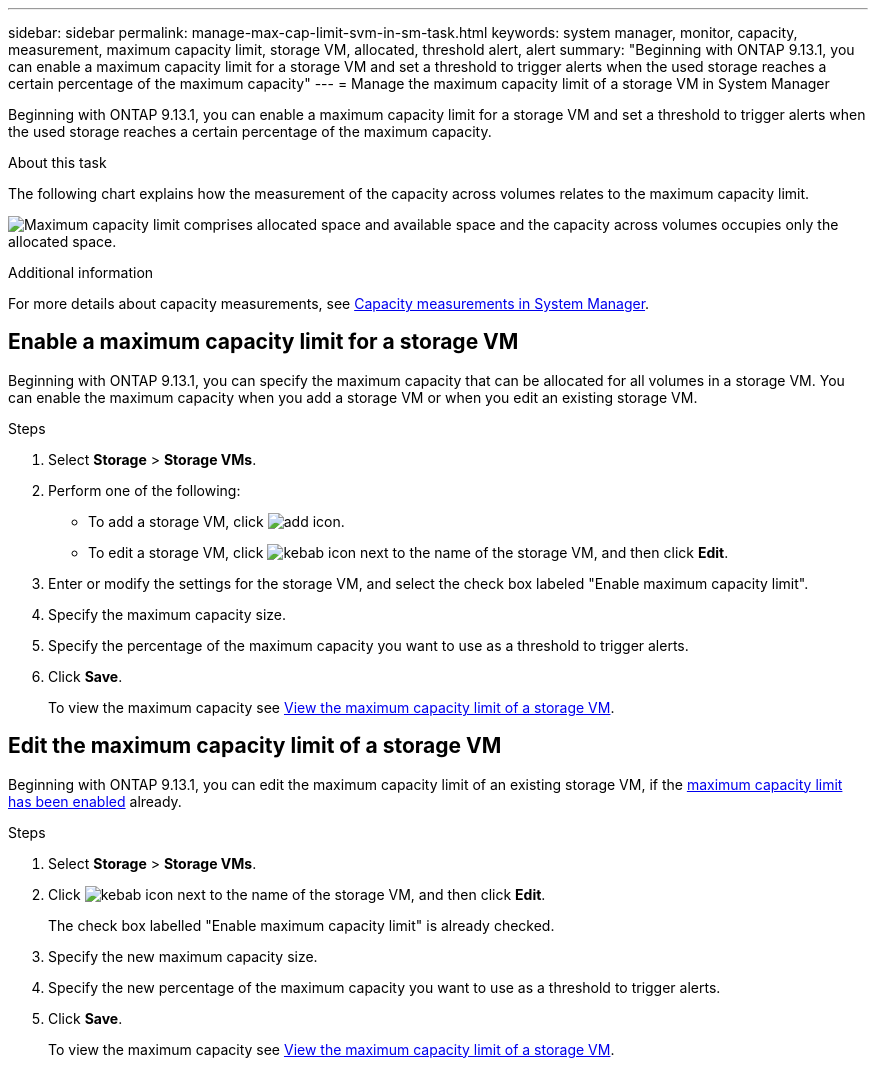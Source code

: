 ---
sidebar: sidebar
permalink: manage-max-cap-limit-svm-in-sm-task.html
keywords: system manager, monitor, capacity, measurement, maximum capacity limit, storage VM, allocated, threshold alert, alert
summary: "Beginning with ONTAP 9.13.1, you can enable a maximum capacity limit for a storage VM and set a threshold to trigger alerts when the used storage reaches a certain percentage of the maximum capacity"
---
= Manage the maximum capacity limit of a storage VM in System Manager

:toc: macro
:toclevels: 1
:hardbreaks:
:nofooter:
:icons: font
:linkattrs:
:imagesdir: ./media/

[.lead]
Beginning with ONTAP 9.13.1, you can enable a maximum capacity limit for a storage VM and set a threshold to trigger alerts when the used storage reaches a certain percentage of the maximum capacity.

.About this task

The following chart explains how the measurement of the capacity across volumes relates to the maximum capacity limit.

image:max-cap-limit-cap-x-volumes.gif[Maximum capacity limit comprises allocated space and available space and the capacity across volumes occupies only the allocated space.]

.Additional information

For more details about capacity measurements, see link:./concepts/capacity-measurements-in-sm-concept.html[Capacity measurements in System Manager].

[[enable-max-cap]]

== Enable a maximum capacity limit for a storage VM

Beginning with ONTAP 9.13.1, you can specify the maximum capacity that can be allocated for all volumes in a storage VM.  You can enable the maximum capacity when you add a storage VM or when you edit an existing storage VM.

.Steps

. Select *Storage* > *Storage VMs*.

. Perform one of the following:
+
--
** To add a storage VM, click image:icon_add_blue_bg.gif[add icon].

** To edit a storage VM, click image:icon_kabob.gif[kebab icon] next to the name of the storage VM, and then click *Edit*. 
--

. Enter or modify the settings for the storage VM, and select the check box labeled "Enable maximum capacity limit".

. Specify the maximum capacity size.

. Specify the percentage of the maximum capacity you want to use as a threshold to trigger alerts.

. Click *Save*.
+
To view the maximum capacity see link:manage-max-cap-limit-svm-in-sm-task.html#view-max-cap-limit-svm[View the maximum capacity limit of a storage VM].

[[edit-max-cap-limit-svm]]

== Edit the maximum capacity limit of a storage VM

Beginning with ONTAP 9.13.1, you can edit the maximum capacity limit of an existing storage VM, if the <<enable-max-cap,maximum capacity limit has been enabled>> already.
 
.Steps

. Select *Storage* > *Storage VMs*.

. Click image:icon_kabob.gif[kebab icon] next to the name of the storage VM, and then click *Edit*.
+ 
The check box labelled "Enable maximum capacity limit" is already checked.
. Specify the new maximum capacity size.
. Specify the new percentage of the maximum capacity you want to use as a threshold to trigger alerts.
. Click *Save*.
+
To view the maximum capacity see link:manage-max-cap-limit-svm-in-sm-task.html#view-max-cap-limit-svm[View the maximum capacity limit of a storage VM].

// 2023 MAY 05, ONTAPDOC-966
